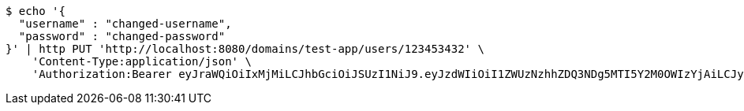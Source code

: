 [source,bash]
----
$ echo '{
  "username" : "changed-username",
  "password" : "changed-password"
}' | http PUT 'http://localhost:8080/domains/test-app/users/123453432' \
    'Content-Type:application/json' \
    'Authorization:Bearer eyJraWQiOiIxMjMiLCJhbGciOiJSUzI1NiJ9.eyJzdWIiOiI1ZWUzNzhhZDQ3NDg5MTI5Y2M0OWIzYjAiLCJyb2xlcyI6W10sImlzcyI6Im1tYWR1LmNvbSIsImdyb3VwcyI6W10sImF1dGhvcml0aWVzIjpbXSwiY2xpZW50X2lkIjoiMjJlNjViNzItOTIzNC00MjgxLTlkNzMtMzIzMDA4OWQ0OWE3IiwiZG9tYWluX2lkIjoiMCIsImF1ZCI6InRlc3QiLCJuYmYiOjE1OTQ0NDkzODEsInVzZXJfaWQiOiIxMTExMTExMTEiLCJzY29wZSI6ImEudGVzdC1hcHAudXNlci51cGRhdGUiLCJleHAiOjE1OTQ0NDkzODYsImlhdCI6MTU5NDQ0OTM4MSwianRpIjoiZjViZjc1YTYtMDRhMC00MmY3LWExZTAtNTgzZTI5Y2RlODZjIn0.YbfvnCO6abbBZdMxdypsLct4V76LsuQpjYq-sWwd65KsQdfzeZYqgR0T6w6X0FNaTaJikcHlZIdop6cCMbmhqSJgpzaAQOu6CZ-rZx1sKOUMr6K6pH5cKx2Hd1vyyk27wp_IXK91rLxDLGovFlOkGXdms9qOarNxnhYqT1JtAuZv6zJanLo_RlczscZXaEwmBuo8ZS3uVH6N6bcb5t_KV8zqxfCv_s_DgJ90t8zGIBXCmfuhtPx47TG7tzTR6Ty7vuKNn6koHEEISYpeE-_I_QJwtjSDcpLje93PhouSnAp2aITfKk3pHLiVZSeEslJYCSb9SbLXw5yecdt1P1EN3g'
----